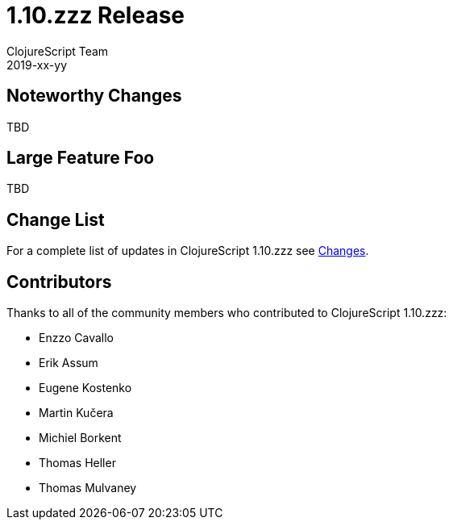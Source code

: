 = 1.10.zzz Release
ClojureScript Team
2019-xx-yy
:jbake-type: post

ifdef::env-github,env-browser[:outfilesuffix: .adoc]

## Noteworthy Changes

TBD

## Large Feature Foo

TBD

## Change List

For a complete list of updates in ClojureScript 1.10.zzz see
https://github.com/clojure/clojurescript/blob/master/changes.md#1.10.zzz[Changes].

## Contributors

Thanks to all of the community members who contributed to ClojureScript 1.10.zzz:

* Enzzo Cavallo
* Erik Assum
* Eugene Kostenko
* Martin Kučera
* Michiel Borkent
* Thomas Heller
* Thomas Mulvaney
